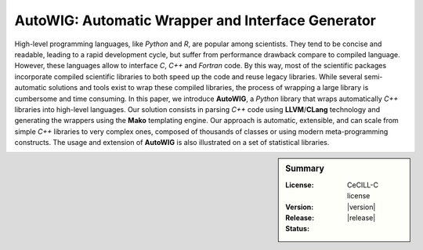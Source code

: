 AutoWIG: Automatic Wrapper and Interface Generator
##################################################

High-level programming languages, like *Python* and *R*, are popular among scientists.
They tend to be concise and readable, leading to a rapid development cycle, but suffer from performance drawback compare to compiled language. 
However, these languages allow to interface *C*, *C++* and *Fortran* code.
By this way, most of the scientific packages incorporate compiled scientific libraries to both speed up the code and reuse legacy libraries.
While several semi-automatic solutions and tools exist to wrap these compiled libraries, the process of wrapping a large library is cumbersome and time consuming.
In this paper, we introduce **AutoWIG**, a *Python* library that wraps automatically *C++* libraries into high-level languages.
Our solution consists in parsing *C++*  code using **LLVM**/**CLang** technology and generating the wrappers using the **Mako** templating engine.
Our approach is automatic, extensible, and can scale from simple *C++* libraries to very complex ones, composed of thousands of classes or using modern meta-programming constructs.
The usage and extension of **AutoWIG** is also illustrated on a set of statistical libraries.

.. sidebar:: Summary

    :License: |LICENSELINK|
    :Version: |version|
    :Release: |release|
    :Status: |TRAVIS| |COVERALLS| |LANDSCAPE| |READTHEDOCS|

.. |LICENSELINK| replace:: CeCILL-C license

.. |TRAVIS| image:: https://travis-ci.org/VirtualPlants/AutoWIG.svg?branch=master
           :target: https://travis-ci.org/VirtualPlants/AutoWIG
           :alt: Travis

.. |COVERALLS| image:: https://coveralls.io/repos/github/VirtualPlants/AutoWIG/badge.svg?branch=master
               :target: https://coveralls.io/github/VirtualPlants/AutoWIG?branch=master
               :alt: Coveralls

.. |LANDSCAPE| image:: https://landscape.io/github/VirtualPlants/AutoWIG/master/landscape.svg?style=flat
                :target: https://landscape.io/github/VirtualPlants/AutoWIG/master
                :alt: Landscape

.. |READTHEDOCS| image:: https://readthedocs.org/projects/AutoWIG/badge/?version=latest
                :target: http://AutoWIG.readthedocs.io/en/latest
                :alt: Read the Docs